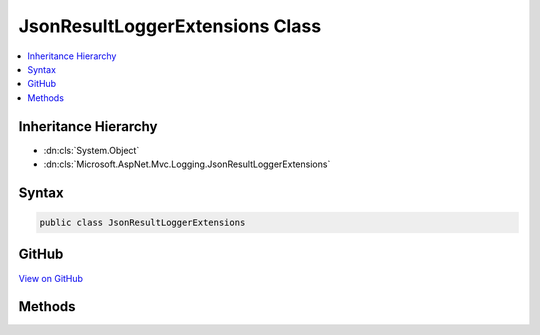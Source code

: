 

JsonResultLoggerExtensions Class
================================



.. contents:: 
   :local:







Inheritance Hierarchy
---------------------


* :dn:cls:`System.Object`
* :dn:cls:`Microsoft.AspNet.Mvc.Logging.JsonResultLoggerExtensions`








Syntax
------

.. code-block:: csharp

   public class JsonResultLoggerExtensions





GitHub
------

`View on GitHub <https://github.com/aspnet/apidocs/blob/master/aspnet/mvc/src/Microsoft.AspNet.Mvc.Core/Logging/JsonResultLoggerExtensions.cs>`_





.. dn:class:: Microsoft.AspNet.Mvc.Logging.JsonResultLoggerExtensions

Methods
-------

.. dn:class:: Microsoft.AspNet.Mvc.Logging.JsonResultLoggerExtensions
    :noindex:
    :hidden:

    
    .. dn:method:: Microsoft.AspNet.Mvc.Logging.JsonResultLoggerExtensions.JsonResultExecuting(Microsoft.Extensions.Logging.ILogger, System.Object)
    
        
        
        
        :type logger: Microsoft.Extensions.Logging.ILogger
        
        
        :type value: System.Object
    
        
        .. code-block:: csharp
    
           public static void JsonResultExecuting(ILogger logger, object value)
    

